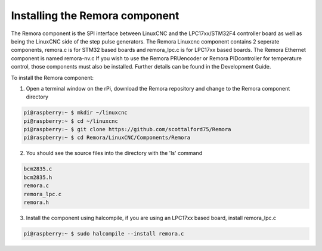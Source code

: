 Installing the Remora component
================================

The Remora component is the SPI interface between LinuxCNC and the LPC17xx/STM32F4 controller board as well as being the LinuxCNC side of the step pulse generators. The Remora Linuxcnc component contains 2 seperate components, remora.c is for STM32 based boards and remora_lpc.c is for LPC17xx based boards. The Remora Ethernet component is named remora-nv.c  If you wish to use the Remora PRUencoder or Remora PIDcontroller for temperature control, those components must also be installed. Further details can be found in the Development Guide.

To install the Remora component:

1. Open a terminal window on the rPi, download the Remora repository and change to the Remora component directory

.. code-block::

    pi@raspberry:~ $ mkdir ~/linuxcnc
    pi@raspberry:~ $ cd ~/linuxcnc
    pi@raspberry:~ $ git clone https://github.com/scottalford75/Remora
    pi@raspberry:~ $ cd Remora/LinuxCNC/Components/Remora
    	
2. You should see the source files into the directory with the 'ls' command

.. code-block::

    bcm2835.c
    bcm2835.h
    remora.c
    remora_lpc.c
    remora.h

3. Install the component using halcompile, if you are using an LPC17xx based board, install remora_lpc.c

.. code-block::

    pi@raspberry:~ $ sudo halcompile --install remora.c
